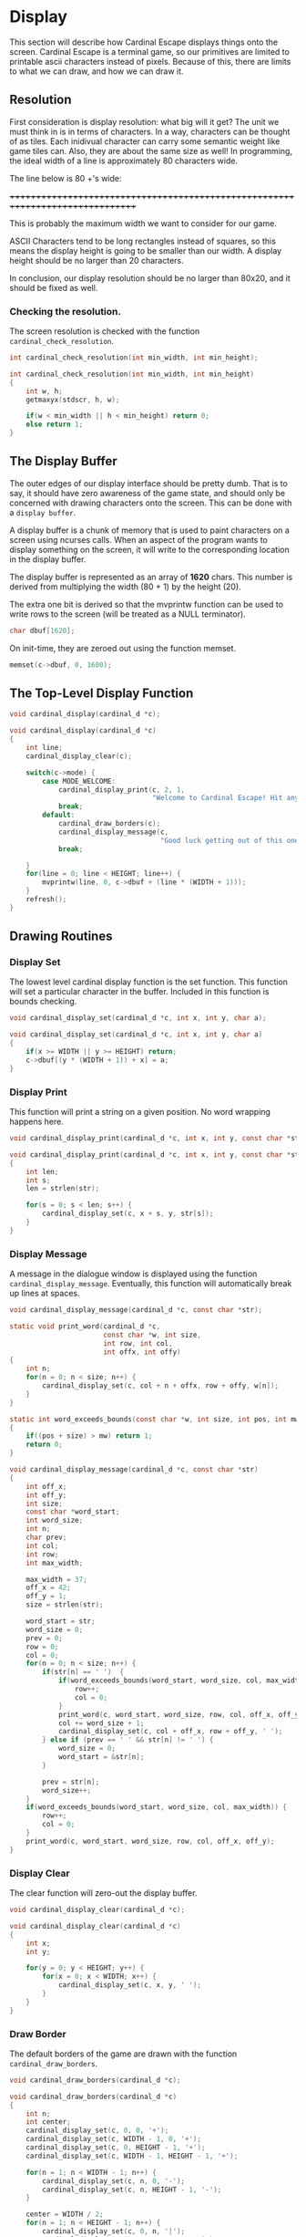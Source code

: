 * Display
This section will describe how Cardinal Escape displays things onto the screen.
Cardinal Escape is a terminal game, so our primitives are limited to printable
ascii characters instead of pixels. Because of this, there are limits to
what we can draw, and how we can draw it.
** Resolution
First consideration is display resolution: what big will it get? The unit
we must think in is in terms of characters. In a way, characters can be
thought of as tiles. Each inidivual character can carry some semantic weight
like game tiles can. Also, they are about the same size as well!
In programming, the ideal width of a line is approximately 80 characters wide.

The line below is 80 +'s wide:

++++++++++++++++++++++++++++++++++++++++++++++++++++++++++++++++++++++++++++++++

This is probably the maximum width we want to consider for our game.

ASCII Characters tend to be long rectangles instead of squares, so this means
the display height is going to be smaller than our width. A display height
should be no larger than 20 characters.

In conclusion, our display resolution should be no larger than 80x20, and it
should be fixed as well.
*** Checking the resolution.
The screen resolution is checked with the function =cardinal_check_resolution=.
#+NAME: function_declarations
#+BEGIN_SRC c
int cardinal_check_resolution(int min_width, int min_height);
#+END_SRC

#+NAME: functions
#+BEGIN_SRC c
int cardinal_check_resolution(int min_width, int min_height)
{
    int w, h;
    getmaxyx(stdscr, h, w);

    if(w < min_width || h < min_height) return 0;
    else return 1;
}
#+END_SRC
** The Display Buffer
The outer edges of our display interface should be pretty dumb. That is to say,
it should have zero awareness of the game state, and should only be concerned
with drawing characters onto the screen. This can be done with a
=display buffer=.

A display buffer is a chunk of memory that is used to paint
characters on a screen using ncurses calls. When an aspect of the program wants
to display something on the screen, it will write to the corresponding location
in the display buffer.

The display buffer is represented as an array of *1620* chars. This number is
derived from multiplying the width (80 + 1) by the height (20).

The extra one bit is derived so that the mvprintw function can be used to write
rows to the screen (will be treated as a NULL terminator).

#+NAME: struct_contents
#+BEGIN_SRC c
char dbuf[1620];
#+END_SRC

On init-time, they are zeroed out using the function memset.
#+NAME: cardinal_init
#+BEGIN_SRC c
memset(c->dbuf, 0, 1600);
#+END_SRC
** The Top-Level Display Function
#+NAME: function_declarations
#+BEGIN_SRC c
void cardinal_display(cardinal_d *c);
#+END_SRC

#+NAME: functions
#+BEGIN_SRC c
void cardinal_display(cardinal_d *c)
{
    int line;
    cardinal_display_clear(c);

    switch(c->mode) {
        case MODE_WELCOME:
            cardinal_display_print(c, 2, 1,
                                   "Welcome to Cardinal Escape! Hit any key to continue\n");
            break;
        default:
            cardinal_draw_borders(c);
            cardinal_display_message(c,
                                     "Good luck getting out of this one, nerd!");
            break;

    }
    for(line = 0; line < HEIGHT; line++) {
        mvprintw(line, 0, c->dbuf + (line * (WIDTH + 1)));
    }
    refresh();
}
#+END_SRC
** Drawing Routines
*** Display Set
The lowest level cardinal display function is the set function. This
function will set a particular character in the buffer. Included in this
function is bounds checking.

#+NAME: function_declarations
#+BEGIN_SRC c
void cardinal_display_set(cardinal_d *c, int x, int y, char a);
#+END_SRC

#+NAME: functions
#+BEGIN_SRC c
void cardinal_display_set(cardinal_d *c, int x, int y, char a)
{
    if(x >= WIDTH || y >= HEIGHT) return;
    c->dbuf[(y * (WIDTH + 1)) + x] = a;
}
#+END_SRC
*** Display Print
This function will print a string on a given position. No word wrapping
happens here.

#+NAME: function_declarations
#+BEGIN_SRC c
void cardinal_display_print(cardinal_d *c, int x, int y, const char *str);
#+END_SRC

#+NAME: functions
#+BEGIN_SRC c
void cardinal_display_print(cardinal_d *c, int x, int y, const char *str)
{
    int len;
    int s;
    len = strlen(str);

    for(s = 0; s < len; s++) {
        cardinal_display_set(c, x + s, y, str[s]);
    }
}
#+END_SRC
*** Display Message
A message in the dialogue window is displayed using the function
=cardinal_display_message=. Eventually, this function will automatically
break up lines at spaces.

#+NAME: function_declarations
#+BEGIN_SRC c
void cardinal_display_message(cardinal_d *c, const char *str);
#+END_SRC

#+NAME: functions
#+BEGIN_SRC c
static void print_word(cardinal_d *c,
                       const char *w, int size,
                       int row, int col,
                       int offx, int offy)
{
    int n;
    for(n = 0; n < size; n++) {
        cardinal_display_set(c, col + n + offx, row + offy, w[n]);
    }
}

static int word_exceeds_bounds(const char *w, int size, int pos, int mw)
{
    if((pos + size) > mw) return 1;
    return 0;
}

void cardinal_display_message(cardinal_d *c, const char *str)
{
    int off_x;
    int off_y;
    int size;
    const char *word_start;
    int word_size;
    int n;
    char prev;
    int col;
    int row;
    int max_width;

    max_width = 37;
    off_x = 42;
    off_y = 1;
    size = strlen(str);

    word_start = str;
    word_size = 0;
    prev = 0;
    row = 0;
    col = 0;
    for(n = 0; n < size; n++) {
        if(str[n] == ' ')  {
            if(word_exceeds_bounds(word_start, word_size, col, max_width)) {
                row++;
                col = 0;
            }
            print_word(c, word_start, word_size, row, col, off_x, off_y);
            col += word_size + 1;
            cardinal_display_set(c, col + off_x, row + off_y, ' ');
        } else if (prev == ' ' && str[n] != ' ') {
            word_size = 0;
            word_start = &str[n];
        }

        prev = str[n];
        word_size++;
    }
    if(word_exceeds_bounds(word_start, word_size, col, max_width)) {
        row++;
        col = 0;
    }
    print_word(c, word_start, word_size, row, col, off_x, off_y);
}
#+END_SRC

*** Display Clear
The clear function will zero-out the display buffer.
#+NAME: function_declarations
#+BEGIN_SRC c
void cardinal_display_clear(cardinal_d *c);
#+END_SRC

#+NAME: functions
#+BEGIN_SRC c
void cardinal_display_clear(cardinal_d *c)
{
    int x;
    int y;

    for(y = 0; y < HEIGHT; y++) {
        for(x = 0; x < WIDTH; x++) {
            cardinal_display_set(c, x, y, ' ');
        }
    }
}
#+END_SRC
*** Draw Border
The default borders of the game are drawn with the function
=cardinal_draw_borders=.

#+NAME: function_declarations
#+BEGIN_SRC c
void cardinal_draw_borders(cardinal_d *c);
#+END_SRC

#+NAME: functions
#+BEGIN_SRC c
void cardinal_draw_borders(cardinal_d *c)
{
    int n;
    int center;
    cardinal_display_set(c, 0, 0, '+');
    cardinal_display_set(c, WIDTH - 1, 0, '+');
    cardinal_display_set(c, 0, HEIGHT - 1, '+');
    cardinal_display_set(c, WIDTH - 1, HEIGHT - 1, '+');

    for(n = 1; n < WIDTH - 1; n++) {
        cardinal_display_set(c, n, 0, '-');
        cardinal_display_set(c, n, HEIGHT - 1, '-');
    }

    center = WIDTH / 2;
    for(n = 1; n < HEIGHT - 1; n++) {
        cardinal_display_set(c, 0, n, '|');
        cardinal_display_set(c, WIDTH - 1, n, '|');
        cardinal_display_set(c, center - 1, n, '|');
        cardinal_display_set(c, center, n, '|');
    }
}
#+END_SRC
